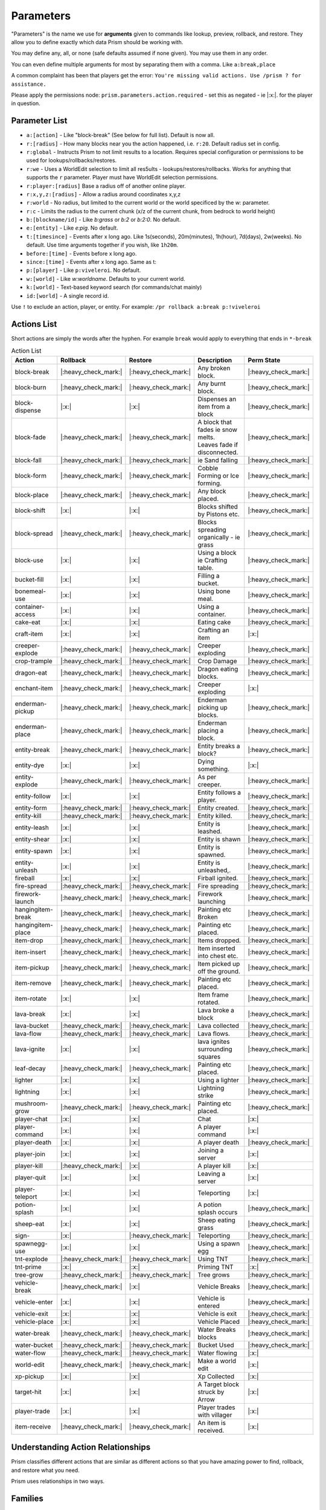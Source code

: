 ##########
Parameters
##########

"Parameters" is the name we use for **arguments** given to commands like lookup, preview, rollback, and restore.
They allow you to define exactly which data Prism should be working with.

You may define any, all, or none (safe defaults assumed if none given).
You may use them in any order.

You can even define multiple arguments for most by separating them with a comma.
Like ``a:break,place``

A common complaint has been that players get the error:
``You're missing valid actions. Use /prism ? for assistance.``

Please apply the permissions node: ``prism.parameters.action.required`` - set this as negated - ie |:x:|. for the
player in question.

Parameter List
==============

- ``a:[action]`` - Like "block-break" (See below for full list). Default is now all.
- ``r:[radius]`` - How many blocks near you the action happened, i.e. ``r:20``. Default radius set in config.
- ``r:global`` - Instructs Prism to not limit results to a location. Requires special configuration or permissions to be used for lookups/rollbacks/restores.
- ``r:we`` - Uses a WorldEdit selection to limit all res5ults - lookups/restores/rollbacks. Works for anything that supports the ``r`` parameter. Player must have WorldEdit selection permissions.
- ``r:player:[radius]`` Base a radius off of another online player.
- ``r:x,y,z:[radius]`` - Allow a radius around coordinates x,y,z
- ``r:world`` - No radius, but limited to the current world or the world specificed by the `w:` parameter.
- ``r:c`` - Limits the radius to the current chunk (x/z of the current chunk, from bedrock to world height)
- ``b:[blockname/id]`` - Like `b:grass` or `b:2` or `b:2:0`. No default.
- ``e:[entity]`` - Like `e:pig`. No default.
- ``t:[timesince]`` - Events after x long ago. Like 1s(seconds), 20m(minutes), 1h(hour), 7d(days), 2w(weeks). No default. Use time arguments together if you wish, like ``1h20m``.
- ``before:[time]`` - Events before x long ago.
- ``since:[time]`` - Events after x long ago. Same as t:
- ``p:[player]`` - Like ``p:viveleroi``. No default.
- ``w:[world]`` - Like `w:worldname`. Defaults to your current world.
- ``k:[world]`` - Text-based keyword search (for commands/chat mainly)
- ``id:[world]`` - A single record id.

Use ``!`` to exclude an action, player, or entity. For example: ``/pr rollback a:break p:!viveleroi``

.. _action-list:

Actions List
============

Short actions are simply the words after the hyphen. For example ``break`` would apply to everything that ends in ``*-break``

.. list-table:: Action List
  :widths: auto
  :header-rows: 1
  :align: center

  * - Action
    - Rollback
    - Restore
    - Description
    - Perm State
  * - block-break
    - |:heavy_check_mark:|
    - |:heavy_check_mark:|
    - Any broken block.
    - |:heavy_check_mark:|
  * - block-burn
    - |:heavy_check_mark:|
    - |:heavy_check_mark:|
    - Any burnt block.
    - |:heavy_check_mark:|
  * - block-dispense
    - |:x:|
    - |:x:|
    - Dispenses an item from a block
    - |:heavy_check_mark:|
  * - block-fade
    - |:heavy_check_mark:|
    - |:heavy_check_mark:|
    - | A block that fades ie snow melts.
      | Leaves fade if disconnected.
    - |:heavy_check_mark:|
  * - block-fall
    - |:heavy_check_mark:|
    - |:heavy_check_mark:|
    - ie Sand falling
    - |:heavy_check_mark:|
  * - block-form
    - |:heavy_check_mark:|
    - |:heavy_check_mark:|
    - Cobble Forming or Ice forming.
    - |:heavy_check_mark:|
  * - block-place
    - |:heavy_check_mark:|
    - |:heavy_check_mark:|
    - Any block placed.
    - |:heavy_check_mark:|
  * - block-shift
    - |:x:|
    - |:x:|
    - Blocks shifted by Pistons etc.
    - |:heavy_check_mark:|
  * - block-spread
    - |:heavy_check_mark:|
    - |:heavy_check_mark:|
    - Blocks spreading organically - ie grass
    - |:heavy_check_mark:|
  * - block-use
    - |:x:|
    - |:x:|
    - Using a block ie Crafting table.
    - |:heavy_check_mark:|
  * - bucket-fill
    - |:x:|
    - |:x:|
    - Filling a bucket.
    - |:heavy_check_mark:|
  * - bonemeal-use
    - |:x:|
    - |:x:|
    - Using bone meal.
    - |:heavy_check_mark:|
  * - container-access
    - |:x:|
    - |:x:|
    - Using a container.
    - |:heavy_check_mark:|
  * - cake-eat
    - |:x:|
    - |:x:|
    - Eating cake
    - |:heavy_check_mark:|
  * - craft-item
    - |:x:|
    - |:x:|
    - Crafting an item
    - |:x:|
  * - creeper-explode
    - |:heavy_check_mark:|
    - |:heavy_check_mark:|
    - Creeper exploding
    - |:heavy_check_mark:|
  * - crop-trample
    - |:heavy_check_mark:|
    - |:heavy_check_mark:|
    - Crop Damage
    - |:heavy_check_mark:|
  * - dragon-eat
    - |:heavy_check_mark:|
    - |:heavy_check_mark:|
    - Dragon eating blocks.
    - |:heavy_check_mark:|
  * - enchant-item
    - |:heavy_check_mark:|
    - |:heavy_check_mark:|
    - Creeper exploding
    - |:x:|
  * - enderman-pickup
    - |:heavy_check_mark:|
    - |:heavy_check_mark:|
    - Enderman picking up blocks.
    - |:heavy_check_mark:|
  * - enderman-place
    - |:heavy_check_mark:|
    - |:heavy_check_mark:|
    - Enderman placing a block.
    - |:heavy_check_mark:|
  * - entity-break
    - |:heavy_check_mark:|
    - |:heavy_check_mark:|
    - Entity breaks a block?
    - |:heavy_check_mark:|
  * - entity-dye
    - |:x:|
    - |:x:|
    - Dying something.
    - |:x:|
  * - entity-explode
    - |:heavy_check_mark:|
    - |:heavy_check_mark:|
    - As per creeper.
    - |:heavy_check_mark:|
  * - entity-follow
    - |:x:|
    - |:x:|
    - Entity follows a player.
    - |:heavy_check_mark:|
  * - entity-form
    - |:heavy_check_mark:|
    - |:heavy_check_mark:|
    - Entity created.
    - |:heavy_check_mark:|
  * - entity-kill
    - |:heavy_check_mark:|
    - |:heavy_check_mark:|
    - Entity killed.
    - |:heavy_check_mark:|
  * - entity-leash
    - |:x:|
    - |:x:|
    - Entity is leashed.
    - |:heavy_check_mark:|
  * - entity-shear
    - |:x:|
    - |:x:|
    - Entity is shawn
    - |:heavy_check_mark:|
  * - entity-spawn
    - |:x:|
    - |:x:|
    - Entity is spawned.
    - |:heavy_check_mark:|
  * - entity-unleash
    - |:x:|
    - |:x:|
    - Entity is unleashed,.
    - |:heavy_check_mark:|
  * - fireball
    - |:x:|
    - |:x:|
    - Firball ignited.
    - |:heavy_check_mark:|
  * - fire-spread
    - |:heavy_check_mark:|
    - |:heavy_check_mark:|
    - Fire spreading
    - |:heavy_check_mark:|
  * - firework-launch
    - |:heavy_check_mark:|
    - |:heavy_check_mark:|
    - Firework launching
    - |:heavy_check_mark:|
  * - hangingitem-break
    - |:heavy_check_mark:|
    - |:heavy_check_mark:|
    - Painting etc Broken
    - |:heavy_check_mark:|
  * - hangingitem-place
    - |:heavy_check_mark:|
    - |:heavy_check_mark:|
    - Painting etc placed.
    - |:heavy_check_mark:|
  * - item-drop
    - |:heavy_check_mark:|
    - |:heavy_check_mark:|
    - Items dropped.
    - |:heavy_check_mark:|
  * - item-insert
    - |:heavy_check_mark:|
    - |:heavy_check_mark:|
    - Item inserted into chest etc.
    - |:heavy_check_mark:|
  * - item-pickup
    - |:heavy_check_mark:|
    - |:heavy_check_mark:|
    - Item picked up off the ground.
    - |:heavy_check_mark:|
  * - item-remove
    - |:heavy_check_mark:|
    - |:heavy_check_mark:|
    - Painting etc placed.
    - |:heavy_check_mark:|
  * - item-rotate
    - |:x:|
    - |:x:|
    - Item frame rotated.
    - |:heavy_check_mark:|
  * - lava-break
    - |:x:|
    - |:x:|
    - Lava broke a block
    - |:heavy_check_mark:|
  * - lava-bucket
    - |:heavy_check_mark:|
    - |:heavy_check_mark:|
    - Lava collected
    - |:heavy_check_mark:|
  * - lava-flow
    - |:heavy_check_mark:|
    - |:heavy_check_mark:|
    - Lava flows.
    - |:heavy_check_mark:|
  * - lava-ignite
    - |:x:|
    - |:x:|
    - lava ignites surrounding squares
    - |:heavy_check_mark:|
  * - leaf-decay
    - |:heavy_check_mark:|
    - |:heavy_check_mark:|
    - Painting etc placed.
    - |:heavy_check_mark:|
  * - lighter
    - |:x:|
    - |:x:|
    - Using a lighter
    - |:heavy_check_mark:|
  * - lightning
    - |:x:|
    - |:x:|
    - Lightning strike
    - |:heavy_check_mark:|
  * - mushroom-grow
    - |:heavy_check_mark:|
    - |:heavy_check_mark:|
    - Painting etc placed.
    - |:heavy_check_mark:|
  * - player-chat
    - |:x:|
    - |:x:|
    - Chat
    - |:x:|
  * - player-command
    - |:x:|
    - |:x:|
    - A player command
    - |:x:|
  * - player-death
    - |:x:|
    - |:x:|
    - A player death
    - |:heavy_check_mark:|
  * - player-join
    - |:x:|
    - |:x:|
    - Joining a server
    - |:x:|
  * - player-kill
    - |:heavy_check_mark:|
    - |:x:|
    - A player kill
    - |:x:|
  * - player-quit
    - |:x:|
    - |:x:|
    - Leaving a server
    - |:x:|
  * - player-teleport
    - |:x:|
    - |:x:|
    - Teleporting
    - |:x:|
  * - potion-splash
    - |:x:|
    - |:x:|
    - A potion splash occurs
    - |:heavy_check_mark:|
  * - sheep-eat
    - |:x:|
    - |:x:|
    - Sheep eating grass
    - |:heavy_check_mark:|
  * - sign-
    - |:x:|
    - |:heavy_check_mark:|
    - Teleporting
    - |:heavy_check_mark:|
  * - spawnegg-use
    - |:x:|
    - |:x:|
    - Using a spawn egg
    - |:heavy_check_mark:|
  * - tnt-explode
    - |:heavy_check_mark:|
    - |:heavy_check_mark:|
    - Using TNT
    - |:heavy_check_mark:|
  * - tnt-prime
    - |:x:|
    - |:x:|
    - Priming TNT
    - |:x:|
  * - tree-grow
    - |:heavy_check_mark:|
    - |:heavy_check_mark:|
    - Tree grows
    - |:heavy_check_mark:|
  * - vehicle-break
    - |:heavy_check_mark:|
    - |:x:|
    - Vehicle Breaks
    - |:heavy_check_mark:|
  * - vehicle-enter
    - |:x:|
    - |:x:|
    - Vehicle is entered
    - |:heavy_check_mark:|
  * - vehicle-exit
    - |:x:|
    - |:x:|
    - Vehicle is exit
    - |:heavy_check_mark:|
  * - vehicle-place
    - |:x:|
    - |:x:|
    - Vehicle Placed
    - |:heavy_check_mark:|
  * - water-break
    - |:heavy_check_mark:|
    - |:heavy_check_mark:|
    - Water Breaks blocks
    - |:heavy_check_mark:|
  * - water-bucket
    - |:heavy_check_mark:|
    - |:heavy_check_mark:|
    - Bucket Used
    - |:heavy_check_mark:|
  * - water-flow
    - |:heavy_check_mark:|
    - |:heavy_check_mark:|
    - Water flowing
    - |:x:|
  * - world-edit
    - |:heavy_check_mark:|
    - |:heavy_check_mark:|
    - Make a world edit
    - |:x:|
  * - xp-pickup
    - |:x:|
    - |:x:|
    - Xp Collected
    - |:x:|
  * - target-hit
    - |:x:|
    - |:x:|
    - A Target block struck by Arrow
    - |:x:|
  * - player-trade
    - |:x:|
    - |:x:|
    - Player trades with villager
    - |:x:|
  * - item-receive
    - |:heavy_check_mark:|
    - |:heavy_check_mark:|
    - An item is received.
    - |:x:|

Understanding Action Relationships
==================================

Prism classifies different actions that are similar as different actions so that you have amazing power to find, rollback, and restore what you need.

Prism uses relationships in two ways.

Families
========
Action families simply refer to the fact that `creeper-explode` and `tnt-explode` are pretty much the same thing, just with two different causes.
If you use the short name `explode` it will find actions that match either of those sub-actions.
If you're specific, you'll only see results for one type.

Compare the normal action names with the short name list and you'll see a bunch more. `block-break` and `water-break` are nearly the same but can be tracked separately, but both can be queried with `a:break` if you wish.

Causality
=========
Some events are related because one causes another. In order to master rolling back griefs you really need to understand these.

Here's a simple example.
A wooden wall with a torch is burning down.
The block burns are recorded as `block-burn` but when the block holding the torch is removed the torch detaches, creating a `block-break` event.
Prism is very clear about what events mean so we don't want to record the torch as a burn event, because they can't burn.

Any near/lookup/inspect query will clearly show the events for you.

If you wish to roll back the entire wall, you should use `/prism rollback a:burn,break`.
Or if you need to very specific, `/prism rollback a:block-burn,block-break`.

Prism is smart enough to rollback the wall first and then re-attach the torch.

As you learn what the different events represent, you'll become a master with related actions.

Here are some more quick (detailed for your information) examples:
- `/prism rollback a:water-flow,water-break` - Water flow and any items it broke.
- `/prism rollback a:block-break,block-fade` - Tree broken and the leaves fading.